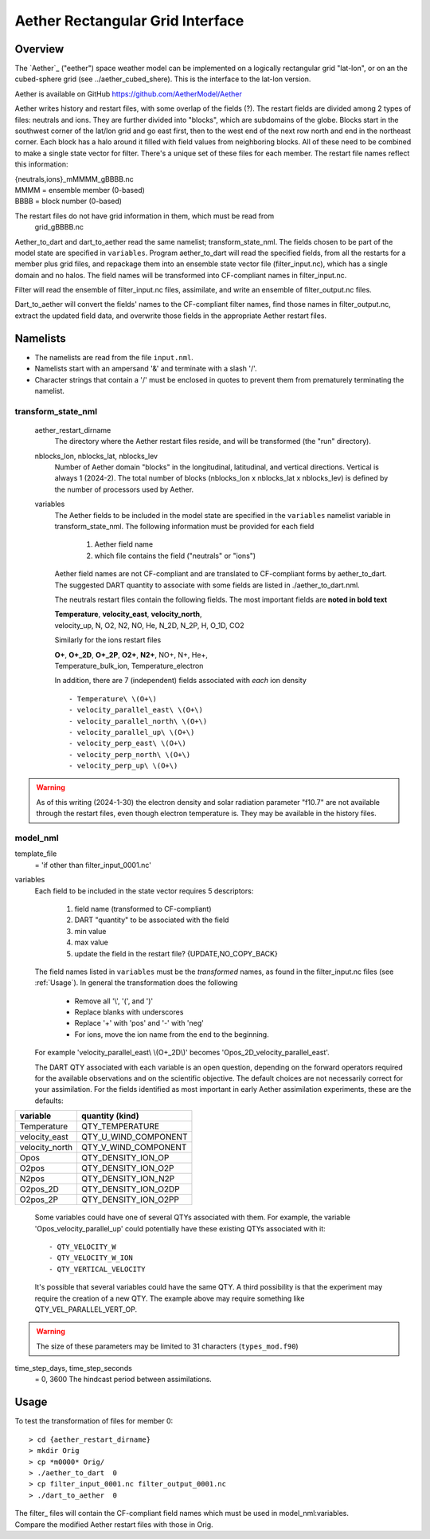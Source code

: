 Aether Rectangular Grid Interface
=================================

Overview
--------

The `Aether`_ ("eether") space weather model can be implemented 
on a logically rectangular grid "lat-lon", 
or on an the cubed-sphere grid (see ../aether_cubed_shere).
This is the interface to the lat-lon version.

Aether is available on GitHub https://github.com/AetherModel/Aether

Aether writes history and restart files, with some overlap of the fields (?).
The restart fields are divided among 2 types of files: neutrals and ions.
They are further divided into "blocks", which are subdomains of the globe.
Blocks start in the southwest corner of the lat/lon grid and go east first, 
then to the west end of the next row north and end in the northeast corner. 
Each block has a halo around it filled with field values from neighboring blocks.
All of these need to be combined to make a single state vector for filter.
There's a unique set of these files for each member.
The restart file names reflect this information:  

|   {neutrals,ions}_mMMMM_gBBBB.nc
|   MMMM = ensemble member (0-based)
|   BBBB = block number (0-based)

The restart files do not have grid information in them, which must be read from
   grid_gBBBB.nc

Aether_to_dart and dart_to_aether read the same namelist; transform_state_nml.
The fields chosen to be part of the model state are specified in ``variables``.
Program aether_to_dart will read the specified fields, from all the restarts
for a member plus grid files, and repackage them into an ensemble state vector file
(filter_input.nc), which has a single domain and no halos.
The field names will be transformed into CF-compliant names in filter_input.nc.

Filter will read the ensemble of filter_input.nc files, assimilate, 
and write an ensemble of filter_output.nc files.

Dart_to_aether will convert the fields' names to the CF-compliant filter names,
find those names in filter_output.nc, extract the updated field data, 
and overwrite those fields in the appropriate Aether restart files.

Namelists
---------

- The namelists are read from the file ``input.nml``. 
- Namelists start with an ampersand '&' and terminate with a slash '/'.
- Character strings that contain a '/' must be enclosed in quotes 
  to prevent them from prematurely terminating the namelist.

transform_state_nml
...................

   aether_restart_dirname 
      The directory where the Aether restart files reside, 
      and will be transformed (the "run" directory).

   nblocks_lon, nblocks_lat, nblocks_lev 
      Number of Aether domain "blocks" in the longitudinal, latitudinal, 
      and vertical directions.  Vertical is always 1 (2024-2).
      The total number of blocks (nblocks_lon x nblocks_lat x nblocks_lev)
      is defined by the number of processors used by Aether.

   variables
      The Aether fields to be included in the model state are specified
      in the ``variables`` namelist variable in transform_state_nml.
      The following information must be provided for each field
      
         1) Aether field name
         2) which file contains the field ("neutrals" or "ions")
      
      Aether field names are not CF-compliant and are translated 
      to CF-compliant forms by aether_to_dart.
      The suggested DART quantity to associate with some fields are listed
      in ./aether_to_dart.nml.
      
      The neutrals restart files contain the following fields.
      The most important fields are **noted in bold text**
      
      |  **Temperature**, **velocity_east**, **velocity_north**, 
      |  velocity_up, N, O2, N2, NO, He, N_2D, N_2P, H, O_1D, CO2
      
      Similarly for the ions restart files
      
      |  **O+**, **O+_2D**, **O+_2P**, **O2+**, **N2+**, NO+, N+, He+,
      |  Temperature_bulk_ion, Temperature_electron

      In addition, there are 7 (independent) fields associated with *each* ion density
      ::
      
         - Temperature\ \(O+\)
         - velocity_parallel_east\ \(O+\)
         - velocity_parallel_north\ \(O+\)
         - velocity_parallel_up\ \(O+\)
         - velocity_perp_east\ \(O+\)
         - velocity_perp_north\ \(O+\)
         - velocity_perp_up\ \(O+\)

.. WARNING:: 
   As of this writing (2024-1-30) the electron density and solar radiation
   parameter "f10.7" are not available through the restart files, 
   even though electron temperature is.
   They may be available in the history files.
      

model_nml
.........

template_file  
   = 'if other than filter_input_0001.nc'

variables
   Each field to be included in the state vector requires 5 descriptors:
   
      1) field name (transformed to CF-compliant)
      #) DART "quantity" to be associated with the field
      #) min value
      #) max value
      #) update the field in the restart file? {UPDATE,NO_COPY_BACK}

   The field names listed in ``variables`` must be the *transformed* names,
   as found in the filter_input.nc files (see :ref:`Usage`).  
   In general the transformation does the following
   
      - Remove all '\\', '(', and ')'
      - Replace blanks with underscores
      - Replace '+' with 'pos' and '-' with 'neg'
      - For ions, move the ion name from the end to the beginning.
   
   For example 'velocity_parallel_east\\ \\(O+_2D\\)' becomes 'Opos_2D_velocity_parallel_east'.
   
   The DART QTY associated with each variable is an open question,
   depending on the forward operators required for the available observations
   and on the scientific objective.   The default choices are not necessarily correct
   for your assimilation.  For the fields identified as most important
   in early Aether assimilation experiments, these are the defaults::
==============   ====================
variable         quantity (kind)
==============   ====================
Temperature      QTY_TEMPERATURE
velocity_east    QTY_U_WIND_COMPONENT
velocity_north   QTY_V_WIND_COMPONENT
Opos             QTY_DENSITY_ION_OP
O2pos            QTY_DENSITY_ION_O2P
N2pos            QTY_DENSITY_ION_N2P
O2pos_2D         QTY_DENSITY_ION_O2DP
O2pos_2P         QTY_DENSITY_ION_O2PP
==============   ====================
      
   Some variables could have one of several QTYs associated with them.  
   For example, the variable 'Opos_velocity_parallel_up'
   could potentially have these existing QTYs associated with it::
     - QTY_VELOCITY_W 
     - QTY_VELOCITY_W_ION 
     - QTY_VERTICAL_VELOCITY
   It's possible that several variables could have the same QTY.
   A third possibility is that the experiment may require the creation of a new QTY.
   The example above may require something like QTY_VEL_PARALLEL_VERT_OP.

.. WARNING:: 
   The size of these parameters may be limited to 31 characters (``types_mod.f90``)

time_step_days, time_step_seconds
   = 0, 3600  The hindcast period between assimilations.

.. _Usage:

Usage
-----

To test the transformation of files for member 0:
::

> cd {aether_restart_dirname}
> mkdir Orig
> cp *m0000* Orig/
> ./aether_to_dart  0
> cp filter_input_0001.nc filter_output_0001.nc
> ./dart_to_aether  0

| The filter\_ files will contain the CF-compliant field names which must be used in model_nml:variables.
| Compare the modified Aether restart files with those in Orig.
.. NOTE:
   Some halo parts may have no data in them because Aether currently (2024-2) 
   does not use those regions.
.. WARNING:
   The restart files have dimensions ordered such that common viewing tools 
   (e.g. ncview) may display the pictures transposed from what is expected.

